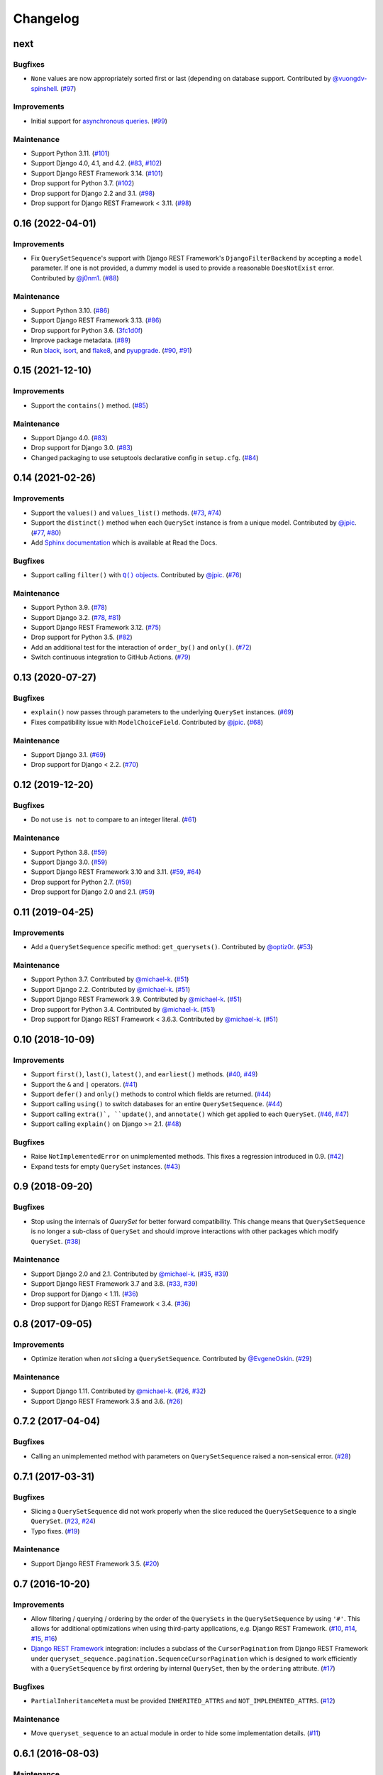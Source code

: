 .. :changelog:

Changelog
#########

next
====

Bugfixes
--------

* ``None`` values are now appropriately sorted first or last (depending on database
  support. Contributed by `@vuongdv-spinshell <https://github.com/vuongdv-spinshell>`_.
  (`#97 <https://github.com/clokep/django-querysetsequence/pull/97>`_)

Improvements
------------

* Initial support for `asynchronous queries`_. (`#99 <https://github.com/clokep/django-querysetsequence/pull/99>`_)

.. _asynchronous queries: https://docs.djangoproject.com/en/4.1/topics/db/queries/#async-queries

Maintenance
-----------

* Support Python 3.11. (`#101 <https://github.com/clokep/django-querysetsequence/pull/101>`_)
* Support Django 4.0, 4.1, and 4.2. (`#83 <https://github.com/clokep/django-querysetsequence/pull/83>`_,
  `#102 <https://github.com/clokep/django-querysetsequence/pull/102>`_)
* Support Django REST Framework 3.14. (`#101 <https://github.com/clokep/django-querysetsequence/pull/101>`_)
* Drop support for Python 3.7. (`#102 <https://github.com/clokep/django-querysetsequence/pull/102>`_)
* Drop support for Django 2.2 and 3.1. (`#98 <https://github.com/clokep/django-querysetsequence/pull/98>`_)
* Drop support for Django REST Framework < 3.11. (`#98 <https://github.com/clokep/django-querysetsequence/pull/98>`_)


0.16 (2022-04-01)
=================

Improvements
------------

* Fix ``QuerySetSequence``'s support with Django REST Framework's ``DjangoFilterBackend``
  by accepting a ``model`` parameter. If one is not provided, a dummy model is
  used to provide a reasonable ``DoesNotExist`` error. Contributed by
  `@j0nm1 <https://github.com/j0nm1>`_. (`#88 <https://github.com/clokep/django-querysetsequence/pull/88>`_)

Maintenance
-----------

* Support Python 3.10. (`#86 <https://github.com/clokep/django-querysetsequence/pull/86>`_)
* Support Django REST Framework 3.13. (`#86 <https://github.com/clokep/django-querysetsequence/pull/86>`_)
* Drop support for Python 3.6. (`3fc1d0f <https://github.com/clokep/django-querysetsequence/commit/3fc1d0f8b1ad3727d54ef6c2d0761804455331e2>`_)
* Improve package metadata. (`#89 <https://github.com/clokep/django-querysetsequence/pull/89>`_)
* Run `black <https://black.readthedocs.io/>`_, `isort <https://pycqa.github.io/isort/>`_,
  and `flake8 <https://flake8.pycqa.org>`_, and `pyupgrade <https://github.com/asottile/pyupgrade>`_.
  (`#90 <https://github.com/clokep/django-querysetsequence/pull/90>`_,
  `#91 <https://github.com/clokep/django-querysetsequence/pull/91>`_)


0.15 (2021-12-10)
=================

Improvements
------------

* Support the ``contains()`` method. (`#85 <https://github.com/clokep/django-querysetsequence/pull/85>`_)

Maintenance
-----------

* Support Django 4.0. (`#83 <https://github.com/clokep/django-querysetsequence/pull/83>`_)
* Drop support for Django 3.0. (`#83 <https://github.com/clokep/django-querysetsequence/pull/83>`_)
* Changed packaging to use setuptools declarative config in ``setup.cfg``.
  (`#84 <https://github.com/clokep/django-querysetsequence/pull/84>`_)


0.14 (2021-02-26)
=================

Improvements
------------

* Support the ``values()`` and ``values_list()`` methods.
  (`#73 <https://github.com/clokep/django-querysetsequence/pull/73>`_,
  `#74 <https://github.com/clokep/django-querysetsequence/pull/74>`_)
* Support the ``distinct()`` method when each ``QuerySet`` instance is from a
  unique model. Contributed by
  `@jpic <https://github.com/jpic>`_. (`#77 <https://github.com/clokep/django-querysetsequence/pull/77>`_,
  `#80 <https://github.com/clokep/django-querysetsequence/pull/80>`_)
* Add `Sphinx documentation <https://django-querysetsequence.readthedocs.io/>`_
  which is available at Read the Docs.

Bugfixes
--------

* Support calling ``filter()`` with |Q() objects|_. Contributed by
  `@jpic <https://github.com/jpic>`_. (`#76 <https://github.com/clokep/django-querysetsequence/pull/76>`_)

.. |Q() objects| replace:: ``Q()`` objects
.. _Q() objects: https://docs.djangoproject.com/en/dev/ref/models/querysets/#q-objects

Maintenance
-----------

* Support Python 3.9. (`#78 <https://github.com/clokep/django-querysetsequence/pull/78>`_)
* Support Django 3.2. (`#78 <https://github.com/clokep/django-querysetsequence/pull/78>`_,
  `#81 <https://github.com/clokep/django-querysetsequence/pull/81>`_)
* Support Django REST Framework 3.12. (`#75 <https://github.com/clokep/django-querysetsequence/pull/75>`_)
* Drop support for Python 3.5. (`#82 <https://github.com/clokep/django-querysetsequence/pull/82>`_)
* Add an additional test for the interaction of ``order_by()`` and ``only()``.
  (`#72 <https://github.com/clokep/django-querysetsequence/pull/72>`_)
* Switch continuous integration to GitHub Actions. (`#79 <https://github.com/clokep/django-querysetsequence/pull/79>`_)


0.13 (2020-07-27)
=================

Bugfixes
--------

* ``explain()`` now passes through parameters to the underlying ``QuerySet`` instances.
  (`#69 <https://github.com/clokep/django-querysetsequence/pull/69>`_)
* Fixes compatibility issue with ``ModelChoiceField``. Contributed by
  `@jpic <https://github.com/jpic>`_. (`#68 <https://github.com/clokep/django-querysetsequence/pull/68>`_)

Maintenance
-----------

* Support Django 3.1. (`#69 <https://github.com/clokep/django-querysetsequence/pull/69>`_)
* Drop support for Django < 2.2.  (`#70 <https://github.com/clokep/django-querysetsequence/pull/70>`_)


0.12 (2019-12-20)
=================

Bugfixes
--------

* Do not use ``is not`` to compare to an integer literal.  (`#61 <https://github.com/clokep/django-querysetsequence/pull/61>`_)

Maintenance
-----------

* Support Python 3.8. (`#59 <https://github.com/clokep/django-querysetsequence/pull/59>`_)
* Support Django 3.0. (`#59 <https://github.com/clokep/django-querysetsequence/pull/59>`_)
* Support Django REST Framework 3.10 and 3.11. (`#59 <https://github.com/clokep/django-querysetsequence/pull/59>`_,
  `#64 <https://github.com/clokep/django-querysetsequence/pull/64>`_)
* Drop support for Python 2.7. (`#59 <https://github.com/clokep/django-querysetsequence/pull/59>`_)
* Drop support for Django 2.0 and 2.1. (`#59 <https://github.com/clokep/django-querysetsequence/pull/59>`_)


0.11 (2019-04-25)
=================

Improvements
------------

* Add a ``QuerySetSequence`` specific method: ``get_querysets()``. Contributed by
  `@optiz0r <https://github.com/optiz0r>`_. (`#53 <https://github.com/clokep/django-querysetsequence/pull/53>`_)

Maintenance
-----------

* Support Python 3.7. Contributed by
  `@michael-k <https://github.com/michael-k>`_. (`#51 <https://github.com/clokep/django-querysetsequence/pull/51>`_)
* Support Django 2.2. Contributed by
  `@michael-k <https://github.com/michael-k>`_. (`#51 <https://github.com/clokep/django-querysetsequence/pull/51>`_)
* Support Django REST Framework 3.9. Contributed by
  `@michael-k <https://github.com/michael-k>`_. (`#51 <https://github.com/clokep/django-querysetsequence/pull/51>`_)
* Drop support for Python 3.4. Contributed by
  `@michael-k <https://github.com/michael-k>`_. (`#51 <https://github.com/clokep/django-querysetsequence/pull/51>`_)
* Drop support for Django REST Framework < 3.6.3. Contributed by
  `@michael-k <https://github.com/michael-k>`_. (`#51 <https://github.com/clokep/django-querysetsequence/pull/51>`_)


0.10 (2018-10-09)
=================

Improvements
------------

* Support ``first()``, ``last()``, ``latest()``, and ``earliest()`` methods.
  (`#40 <https://github.com/clokep/django-querysetsequence/pull/40>`_,
  `#49 <https://github.com/clokep/django-querysetsequence/pull/49>`_)
* Support the ``&`` and ``|`` operators. (`#41 <https://github.com/clokep/django-querysetsequence/pull/41>`_)
* Support ``defer()`` and ``only()`` methods to control which fields are returned.
  (`#44 <https://github.com/clokep/django-querysetsequence/pull/44>`_)
* Support calling ``using()`` to switch databases for an entire ``QuerySetSequence``.
  (`#44 <https://github.com/clokep/django-querysetsequence/pull/44>`_)
* Support calling ``extra()`, ``update()``, and ``annotate()`` which get applied
  to each ``QuerySet``. (`#46 <https://github.com/clokep/django-querysetsequence/pull/46>`_,
  `#47 <https://github.com/clokep/django-querysetsequence/pull/47>`_)
* Support calling ``explain()`` on Django >= 2.1. (`#48 <https://github.com/clokep/django-querysetsequence/pull/48>`_)

Bugfixes
--------

* Raise ``NotImplementedError`` on unimplemented methods. This fixes a regression
  introduced in 0.9. (`#42 <https://github.com/clokep/django-querysetsequence/pull/42>`_)
* Expand tests for empty ``QuerySet`` instances. (`#43 <https://github.com/clokep/django-querysetsequence/pull/43>`_)


0.9 (2018-09-20)
================

Bugfixes
--------

* Stop using the internals of `QuerySet` for better forward compatibility. This change
  means that ``QuerySetSequence`` is no longer a sub-class of ``QuerySet`` and
  should improve interactions with other packages which modify ``QuerySet``.
  (`#38 <https://github.com/clokep/django-querysetsequence/pull/38>`_)

Maintenance
-----------

* Support Django 2.0 and 2.1. Contributed by
  `@michael-k <https://github.com/michael-k>`_. (`#35 <https://github.com/clokep/django-querysetsequence/pull/35>`_,
  `#39 <https://github.com/clokep/django-querysetsequence/pull/39>`_)
* Support Django REST Framework 3.7 and 3.8.
  (`#33 <https://github.com/clokep/django-querysetsequence/pull/33>`_,
  `#39 <https://github.com/clokep/django-querysetsequence/pull/39>`_)
* Drop support for Django < 1.11. (`#36 <https://github.com/clokep/django-querysetsequence/pull/36>`_)
* Drop support for Django REST Framework < 3.4.
  (`#36 <https://github.com/clokep/django-querysetsequence/pull/36>`_)


0.8 (2017-09-05)
================

Improvements
------------

* Optimize iteration when *not* slicing a ``QuerySetSequence``. Contributed by
  `@EvgeneOskin <https://github.com/EvgeneOskin>`_.
  (`#29 <https://github.com/clokep/django-querysetsequence/pull/29>`_)

Maintenance
-----------

* Support Django 1.11. Contributed by
  `@michael-k <https://github.com/michael-k>`_. (`#26 <https://github.com/clokep/django-querysetsequence/pull/26>`_,
  `#32 <https://github.com/clokep/django-querysetsequence/pull/32>`_)
* Support Django REST Framework 3.5 and 3.6.
  (`#26 <https://github.com/clokep/django-querysetsequence/pull/26>`_)


0.7.2 (2017-04-04)
==================

Bugfixes
--------

* Calling an unimplemented method with parameters on ``QuerySetSequence`` raised
  a non-sensical error. (`#28 <https://github.com/clokep/django-querysetsequence/pull/28>`_)

0.7.1 (2017-03-31)
==================

Bugfixes
--------

* Slicing a ``QuerySetSequence`` did not work properly when the slice reduced the
  ``QuerySetSequence`` to a single ``QuerySet``.
  (`#23 <https://github.com/clokep/django-querysetsequence/pull/23>`_,
  `#24 <https://github.com/clokep/django-querysetsequence/pull/24>`_)
* Typo fixes. (`#19 <https://github.com/clokep/django-querysetsequence/pull/19>`_)

Maintenance
-----------

* Support Django REST Framework 3.5. (`#20 <https://github.com/clokep/django-querysetsequence/pull/20>`_)


0.7 (2016-10-20)
================

Improvements
------------

* Allow filtering / querying / ordering by the order of the ``QuerySets`` in the
  ``QuerySetSequence`` by using ``'#'``. This allows for additional optimizations
  when using third-party applications, e.g. Django REST Framework.
  (`#10 <https://github.com/clokep/django-querysetsequence/pull/10>`_,
  `#14 <https://github.com/clokep/django-querysetsequence/pull/14>`_,
  `#15 <https://github.com/clokep/django-querysetsequence/pull/15>`_,
  `#16 <https://github.com/clokep/django-querysetsequence/pull/16>`_)
* `Django REST Framework`_ integration: includes a subclass of the
  ``CursorPagination`` from Django REST Framework under
  ``queryset_sequence.pagination.SequenceCursorPagination`` which is designed to
  work efficiently with a ``QuerySetSequence`` by first ordering by internal
  ``QuerySet``, then by the ``ordering`` attribute. (`#17 <https://github.com/clokep/django-querysetsequence/pull/17>`_)

Bugfixes
--------

* ``PartialInheritanceMeta`` must be provided ``INHERITED_ATTRS`` and
  ``NOT_IMPLEMENTED_ATTRS``. (`#12 <https://github.com/clokep/django-querysetsequence/pull/12>`_)

.. _Django REST Framework: http://www.django-rest-framework.org/

Maintenance
-----------

* Move ``queryset_sequence`` to an actual module in order to hide some
  implementation details. (`#11 <https://github.com/clokep/django-querysetsequence/pull/11>`_)


0.6.1 (2016-08-03)
==================

Maintenance
-----------

* Support Django 1.10. (`#9 <https://github.com/clokep/django-querysetsequence/pull/9>`_)


0.6 (2016-06-07)
================

Improvements
------------

* Allow specifying the ``Model`` to use when instantiating a ``QuerySetSequence``.
  This is required for compatibility with some third-party applications that check
  the ``model`` field for equality, e.g. when using the ``DjangoFilterBackend``
  with Django REST Framework. Contributed by `@CountZachula <https://github.com/CountZachula>`_.
  (`#6 <https://github.com/clokep/django-querysetsequence/pull/6>`_)
* Support ``prefetch_related``. (`#7 <https://github.com/clokep/django-querysetsequence/pull/7>`_)

Bugfixes
--------

* Fixes an issue when using Django Debug Toolbar. (`#8 <https://github.com/clokep/django-querysetsequence/pull/8>`_)


0.5 (2016-02-21)
================

Improvements
------------

* Significant performance improvements when ordering the
  ``QuerySetSequence``. (`#5 <https://github.com/clokep/django-querysetsequence/pull/5>`_)
* Support ``delete()`` to remove items. (`1bb1716 <https://github.com/clokep/django-querysetsequence/commit/1bb1716eeedb37d6323f5578de565eaf09cc94b3>`_)


0.4 (2016-02-03)
================

Maintenance
-----------

* Support Python 3.4 and 3.5. Contributed by `@jpic <https://github.com/jpic>`_.
  (`#3 <https://github.com/clokep/django-querysetsequence/pull/3>`_)


0.3 (2016-01-29)
================

Improvements
------------

* Raises ``NotImplementedError`` for ``QuerySet`` methods that ``QuerySetSequence``
  does not implement. (`e2c67c5 <https://github.com/clokep/django-querysetsequence/commit/e2c67c5070cbd7a88249b3537c14b9536d4eaee4>`_,
  `b376b87 <https://github.com/clokep/django-querysetsequence/commit/b376b877bd26a79095fe4e16d69d54f890a56524>`_)
* Support ``reverse()`` to reverse the item ordering. (`f27b2c7 <https://github.com/clokep/django-querysetsequence/commit/f27b2c76432e1e7ed7092056671cd5e9f6ed4b59>`_)
* Support ``none()`` to return an ``EmptyQuerySet``. (`6171c11 <https://github.com/clokep/django-querysetsequence/commit/6171c1113adc55d4fd16fea762233580ff992112>`_)
* Support ``exists()`` to check if a ``QuerySetSequence`` has any results. (`1aa705b <1aa705b53cebd8dde028d2bd1e2380db8b301049>`_)
* Support ``select_related`` to follow foreign-key relationships when generating results.
  (`ad54d5e <https://github.com/clokep/django-querysetsequence/commit/ad54d5ee6e4ce6b45a057b56e93ff674e46eba00>`_)

Bugfixes
--------

* Do not evaluate any ``QuerySets`` when calling ``filter()`` or ``exclude()``
  like a Django ``QuerySet``. Contributed by
  `@jpic <https://github.com/jpic>`_. (`#1 <https://github.com/clokep/django-querysetsequence/pull/1>`_,
  `baaf448 <https://github.com/clokep/django-querysetsequence/commit/baaf4484649cbec5c1f80c684b1fa4177b6e23fd>`_)
* Do not cache the results when calling ``iterator()``. (`6566a91 <https://github.com/clokep/django-querysetsequence/commit/6566a910e3cd3e71dc2b02859530e35487d55c21>`_)


0.2.4 (2016-01-21)
==================

Improvements
------------

* Support ``order_by()`` that references a related model (e.g. a ``ForeignKey``
  relationship using ``foo`` or ``foo_id`` syntaxes).
  (`94274d6 <https://github.com/clokep/django-querysetsequence/commit/94274d61e804827aa858cd0d0247f6400ece91a9>`_)
* Support ``order_by()`` that references a field on a related model (e.g.
  ``foo__bar``) (`a97d940 <https://github.com/clokep/django-querysetsequence/commit/a97d9406e2e40590f54c6861c6d33187e22dba9b>`_)

Maintenance
-----------

* Support Django 1.9.1. (`9497e09 <https://github.com/clokep/django-querysetsequence/commit/9497e09884e645af1f1016dbf91e49d8f21d1028>`_)


0.2.3 (2016-01-11)
==================

Bugfixes
--------

* Fixed calling ``order_by()`` with a single field.
  (`5c8521c <https://github.com/clokep/django-querysetsequence/commit/5c8521ce6b3da1f7a736b58f30b2f5a3019fef67>`_)


0.2.2 (2016-01-08)
==================

Improvements
------------

* Support the ``get()`` method on ``QuerySetSequence``.
  (`957a650 <https://github.com/clokep/django-querysetsequence/commit/957a65065f9ee23deb6936cd9444605fd3047bee>`_)


0.2.1 (2016-01-08)
==================

Bugfixes
--------

* Fixed a bug when there's no data to iterate.
  (`02aafac <https://github.com/clokep/django-querysetsequence/commit/02aafacaad4049e6143d262027474e08a341751a>`_)


0.2 (2016-01-08)
================

Bugfixes
--------

* Do not try to instantiate ``EmptyQuerySet``.
  (`99dba06 <https://github.com/clokep/django-querysetsequence/commit/99dba0613c9acfd99197b28114323502932df1aa>`_)

Maintenance
-----------

* Fixed packaging. (`9b1ae74 <https://github.com/clokep/django-querysetsequence/commit/9b1ae7410004635dd59d07fda89c9aa93979a88f>`_)


0.1 (2016-01-07)
================

* Support Django 1.8.0.
* Various bug fixes and tests.

The initial commits on based on DjangoSnippets and other code:

* `DjangoSnippet 1103 <https://www.djangosnippets.org/snippets/1103/>`_ by
  `mattdw <https://www.djangosnippets.org/users/mattdw/>`_. foo_7a081bfcfc0eff2aba4d550632d9733786c65ac8
* `DjangoSnippet 1253 <https://djangosnippets.org/snippets/1253/>`_ by
  `joonas <https://djangosnippets.org/users/joonas/>`_.
   foo_8d989bcc36140573a0f4d5f1e0e1e99e9a90a9f4

  * Updated per `comment 1553 <https://djangosnippets.org/snippets/1253/#c1553>`_
    by `nosa_manuel <https://djangosnippets.org/users/nosa_manuel/>`_.
    foo_ff258ca20f2a5c8e536a744fb9b64fba87046ef5
  * Updated per `comment 4642 <https://djangosnippets.org/snippets/1253/#c4642>`_
    by `esquevin <https://djangosnippets.org/users/esquevin/>`_.
    foo_04b5fe14a5e8803c2b11259ff60c095fb9da8ce3
* `DjangoSnippet 1933 <https://djangosnippets.org/snippets/1933/>`_ by
  `t_rybik <https://djangosnippets.org/users/t_rybik/>`_.
  foo_93f5575b3661bd2334960767eadf4a1ba03bfb8f
* `django-ko-demo from The Atlantic <https://github.com/theatlantic/django-ko-demo/blob/1a37c9ad9bcd68a40c35462fb819fff85a9533f7/apps/curation_nouveau/queryset_sequence.py>`_
  by `@fdintino <https://github.com/fdintino>`_.
  foo_0b875aeb8aaea20ba47fc2fbc285d078aee42240
